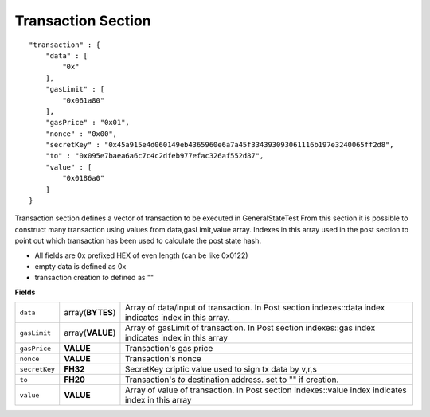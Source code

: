 
Transaction Section
===================

::

        "transaction" : {
            "data" : [
                "0x"
            ],
            "gasLimit" : [
                "0x061a80"
            ],
            "gasPrice" : "0x01",
            "nonce" : "0x00",
            "secretKey" : "0x45a915e4d060149eb4365960e6a7a45f334393093061116b197e3240065ff2d8",
            "to" : "0x095e7baea6a6c7c4c2dfeb977efac326af552d87",
            "value" : [
                "0x0186a0"
            ]
        }

Transaction section defines a vector of transaction to be executed in GeneralStateTest
From this section it is possible to construct many transaction using values from data,gasLimit,value array. Indexes in this array used in the post section to point out which transaction has been used to calculate the post state hash.

* All fields are 0x prefixed HEX of even length (can be like 0x0122)
* empty data is defined as 0x
* transaction creation `to` defined as ""


**Fields**

================= ================ ==============================================================
``data``          array(**BYTES**) Array of data/input of transaction. In Post section indexes::data index indicates index in this array.
``gasLimit``      array(**VALUE**) Array of gasLimit of transaction. In Post section indexes::gas index indicates index in this array
``gasPrice``      **VALUE**        Transaction's gas price
``nonce``         **VALUE**        Transaction's nonce
``secretKey``     **FH32**         SecretKey criptic value used to sign tx data by v,r,s
``to``            **FH20**         Transaction's `to` destination address. set to "" if creation.
``value``         **VALUE**        Array of value of transaction. In Post section indexes::value index indicates index in this array
================= ================ ==============================================================